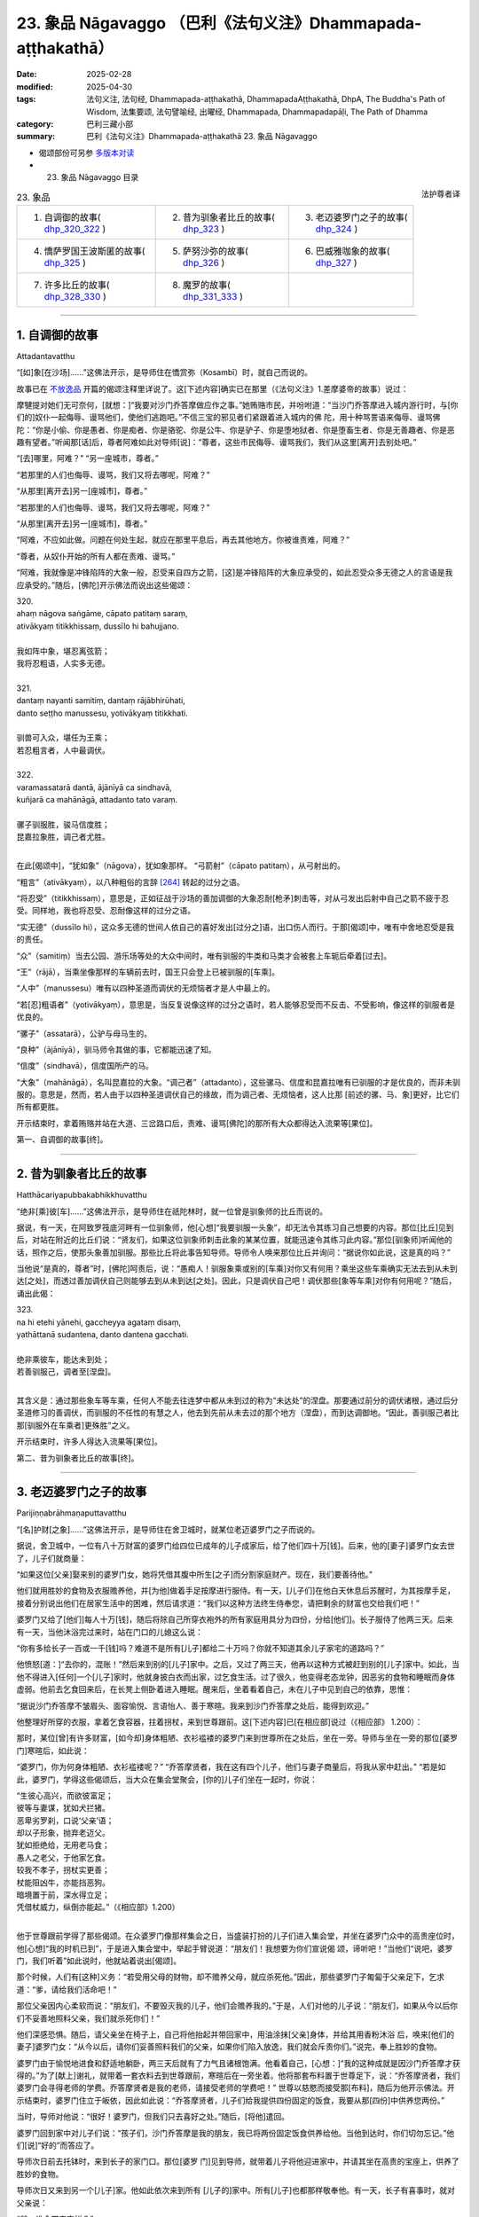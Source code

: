 23. 象品 Nāgavaggo （巴利《法句义注》Dhammapada-aṭṭhakathā）
============================================================================

:date: 2025-02-28
:modified: 2025-04-30
:tags: 法句义注, 法句经, Dhammapada-aṭṭhakathā, DhammapadaAṭṭhakathā, DhpA, The Buddha's Path of Wisdom, 法集要颂, 法句譬喻经, 出曜经, Dhammapada, Dhammapadapāḷi, The Path of Dhamma
:category: 巴利三藏小部
:summary: 巴利《法句义注》Dhammapada-aṭṭhakathā 23. 象品 Nāgavaggo



- 偈颂部份可另参 `多版本对读 <{filename}../../dhp-contrast-reading/dhp-contrast-reading-chap23%zh.rst>`__ 

- 23. 象品 Nāgavaggo 目录

.. container:: align-right

   法护尊者译

.. list-table:: 23. 象品

  * - 1. 自调御的故事( dhp_320_322_ )
    - 2. 昔为驯象者比丘的故事( dhp_323_ )
    - 3. 老迈婆罗门之子的故事( dhp_324_ )
  * - 4. 憍萨罗国王波斯匿的故事( dhp_325_ )
    - 5. 萨努沙弥的故事( dhp_326_ )
    - 6. 巴威雅咖象的故事( dhp_327_ )
  * - 7. 许多比丘的故事( dhp_328_330_ )
    - 8. 魔罗的故事( dhp_331_333_ )
    - 

----

.. _dhp_320:
.. _dhp_321:
.. _dhp_322:
.. _dhp_320_322:

1. 自调御的故事
~~~~~~~~~~~~~~~~~~

Attadantavatthu

“[如]象[在沙场]……”这佛法开示，是导师住在憍赏弥（Kosambī）时，就自己而说的。

故事已在 `不放逸品 <{filename}dhpA-chap02%zh.rst#1. 差摩婆帝的故事>`__ 开篇的偈颂注释里详说了。这[下述内容]确实已在那里（《法句义注》1.差摩婆帝的故事）说过：

摩犍提对她们无可奈何，[就想：]“我要对沙门乔答摩做应作之事。”她贿赂市民，并吩咐道：“当沙门乔答摩进入城内游行时，与[你们的]奴仆一起侮辱、谩骂他们，使他们逃跑吧。”不信三宝的邪见者们紧跟着进入城内的佛 陀，用十种骂詈语来侮辱、谩骂佛陀：“你是小偷、你是愚者、你是痴者、你是骆驼、你是公牛、你是驴子、你是堕地狱者、你是堕畜生者、你是无善趣者、你是恶趣有望者。”听闻那[话]后，尊者阿难如此对导师[说]：“尊者，这些市民侮辱、谩骂我们，我们从这里[离开]去别处吧。”

“[去]哪里，阿难？” “另一座城市，尊者。”

“若那里的人们也侮辱、谩骂，我们又将去哪呢，阿难？”

“从那里[离开去]另一[座城市]，尊者。”

“若那里的人们也侮辱、谩骂，我们又将去哪呢，阿难？”

“从那里[离开去]另一[座城市]，尊者。”

“阿难，不应如此做。问题在何处生起，就应在那里平息后，再去其他地方。你被谁责难，阿难？”

“尊者，从奴仆开始的所有人都在责难、谩骂。”

“阿难，我就像是冲锋陷阵的大象一般，忍受来自四方之箭，[这]是冲锋陷阵的大象应承受的，如此忍受众多无德之人的言语是我应承受的。”随后，[佛陀]开示佛法而说出这些偈颂：

| 320.
| ahaṃ nāgova saṅgāme, cāpato patitaṃ saraṃ,
| ativākyaṃ titikkhissaṃ, dussīlo hi bahujjano.
| 
| 我如阵中象，堪忍离弦箭；
| 我将忍粗语，人实多无德。
| 
| 321.
| dantaṃ nayanti samitiṃ, dantaṃ rājābhirūhati,
| danto seṭṭho manussesu, yotivākyaṃ titikkhati.
| 
| 驯兽可入众，堪任为王乘；
| 若忍粗言者，人中最调伏。
| 
| 322.
| varamassatarā dantā, ājānīyā ca sindhavā,
| kuñjarā ca mahānāgā, attadanto tato varaṃ.
| 
| 骡子驯服胜，骏马信度胜；
| 昆嘉拉象胜，调己者尤胜。
| 

在此[偈颂中]，“犹如象”（nāgova），犹如象那样。 “弓箭射”（cāpato patitaṃ），从弓射出的。

“粗言”（ativākyaṃ），以八种粗俗的言辞 [264]_ 转起的过分之语。

“将忍受”（titikkhissaṃ），意思是，正如征战于沙场的善加调御的大象忍耐[枪矛]刺击等，对从弓发出后射中自己之箭不疲于忍受。同样地，我也将忍受、忍耐像这样的过分之语。

“实无德”（dussīlo hi），这众多无德的世间人依自己的喜好发出[过分之]语，出口伤人而行。于那[偈颂]中，唯有中舍地忍受是我的责任。

“众”（samitiṃ）当去公园、游乐场等处的大众中间时，唯有驯服的牛类和马类才会被套上车轭后牵着[过去]。

“王”（rājā），当乘坐像那样的车辆前去时，国王只会登上已被驯服的[车乘]。

“人中”（manussesu）唯有以四种圣道而调伏的无烦恼者才是人中最上的。

“若[忍]粗语者”（yotivākyaṃ），意思是，当反复说像这样的过分之语时，若人能够忍受而不反击、不受影响，像这样的驯服者是优良的。

“骡子”（assatarā），公驴与母马生的。

“良种”（ājānīyā），驯马师令其做的事，它都能迅速了知。

“信度”（sindhavā），信度国所产的马。

“大象”（mahānāgā），名叫昆嘉拉的大象。“调己者”（attadanto），这些骡马、信度和昆嘉拉唯有已驯服的才是优良的，而非未驯服的。意思是，然而，若人由于以四种圣道调伏自己的缘故，而为调己者、无烦恼者，这人比那 [前述的骡、马、象]更好，比它们所有都更胜。

开示结束时，拿着贿赂并站在大道、三岔路口后，责难、谩骂[佛陀]的那所有大众都得达入流果等[果位]。

第一、自调御的故事[终]。

----

.. _dhp_323:

2. 昔为驯象者比丘的故事
~~~~~~~~~~~~~~~~~~~~~~~~~~

Hatthācariyapubbakabhikkhuvatthu

“绝非[乘]彼[车]……”这佛法开示，是导师住在祇陀林时，就一位曾是驯象师的比丘而说的。

据说，有一天，在阿致罗筏底河畔有一位驯象师，他[心想]“我要驯服一头象”，却无法令其练习自己想要的内容。那位[比丘]见到后，对站在附近的比丘们说：“贤友们，如果这位驯象师刺击此象的某某位置，就能迅速令其练习此内容。”那位[驯象师]听闻他的话，照作之后，使那头象善加驯服。那些比丘将此事告知导师。导师令人唤来那位比丘并询问：“据说你如此说，这是真的吗？”

当他说“是真的，尊者”时，[佛陀]呵责后，说：“愚痴人！驯服象乘或别的[车乘]对你又有何用？乘坐这些车乘确实无法去到从未到达[之处]，而透过善加调伏自己则能够去到从未到达[之处]。因此，只是调伏自己吧！调伏那些[象等车乘]对你有何用呢？”随后，诵出此偈：

| 323.
| na hi etehi yānehi, gaccheyya agataṃ disaṃ,
| yathāttanā sudantena, danto dantena gacchati.
| 
| 绝非乘彼车，能达未到处； 
| 若善驯服己，调者至[涅盘]。
| 

其含义是：通过那些象车等车乘，任何人不能去往连梦中都从未到过的称为“未达处”的涅盘。那要通过前分的调伏诸根，通过后分圣道修习的善调伏，而驯服的不任性的有慧之人，他去到先前从未去过的那个地方（涅盘），而到达调御地。“因此，善驯服己者比那[驯服外在车乘者]更殊胜”之义。

开示结束时，许多人得达入流果等[果位]。

第二、昔为驯象者比丘的故事[终]。

----

.. _dhp_324:

3. 老迈婆罗门之子的故事
~~~~~~~~~~~~~~~~~~~~~~~~~~

Parijiṇṇabrāhmaṇaputtavatthu

“[名]护财[之象]……”这佛法开示，是导师住在舍卫城时，就某位老迈婆罗门之子而说的。

据说，舍卫城中，一位有八十万财富的婆罗门给四位已成年的儿子成家后，给了他们四十万[钱]。后来，他的[妻子]婆罗门女去世了，儿子们就商量：

“如果这位[父亲]娶来别的婆罗门女，她将凭借其腹中所生[之子]而分割家庭财产。现在，我们要善待他。”

他们就用胜妙的食物及衣服赡养他，并[为他]做着手足按摩进行服侍。有一天，[儿子们]在他白天休息后苏醒时，为其按摩手足，接着分别说出他们在居家生活中的困难，然后请求道：“我们以这种方法终生侍奉您，请把剩余的财富也交给我们吧！”

婆罗门又给了[他们]每人十万[钱]，随后将除自己所穿衣袍外的所有家庭用具分为四份，分给[他们]。长子服侍了他两三天。后来有一天，当他沐浴完过来时，站在门口的儿媳这么说：

“你有多给长子一百或一千[钱]吗？难道不是所有[儿子]都给二十万吗？你就不知道其余儿子家宅的道路吗？”

他愤怒[道：]“去你的，混账！”然后来到别的[儿子]家中。之后，又过了两三天，他再以这种方式被赶到别的[儿子]家中。如此，当他不得进入[任何]一个[儿子]家时，他就身披白衣而出家，过乞食生活。过了很久，他变得老态龙钟，因恶劣的食物和睡眠而身体虚弱。他前去乞食回来后，在长凳上侧卧着进入睡眠。醒来后，坐着看着自己，未在儿子中见到自己的依靠，思惟：

“据说沙门乔答摩不皱眉头、面容愉悦、言语怡人、善于寒暄。我来到沙门乔答摩之处后，能得到欢迎。”

他整理好所穿的衣服，拿着乞食容器，拄着拐杖，来到世尊跟前。这[下述内容]已[在相应部]说过（《相应部》 1.200）：

那时，某位[曾]有许多财富，[如今却]身体粗陋、衣衫褴褛的婆罗门来到世尊所在之处后，坐在一旁。导师与坐在一旁的那位[婆罗门]寒暄后，如此说：

“婆罗门，你为何身体粗陋、衣衫褴褛呢？”   “乔答摩贤者，我在这有四个儿子，他们与妻子商量后，将我从家中赶出。”              “若是如此，婆罗门，学得这些偈颂后，当大众在集会堂聚会，[你的]儿子们坐在一起时，你说：

| “生彼心高兴，而欲彼富足；
| 彼等与妻谋，犹如犬拦猪。
| 恶卑劣罗刹，口说‘父亲’语；
| 却以子形象，抛弃老迈父。
| 犹如拒绝给，无用老马食；
| 愚人之老父，于他家乞食。
| 较我不孝子，拐杖实更善；
| 杖能阻凶牛，亦能挡恶狗。
| 暗境置于前，深水得立足；
| 凭借杖威力，纵倒亦能起。”（《相应部》1.200）
| 

他于世尊跟前学得了那些偈颂。在众婆罗门像那样集会之日，当盛装打扮的儿子们进入集会堂，并坐在婆罗门众中的高贵座位时，他[心想]“我的时机已到”，于是进入集会堂中，举起手臂说道：“朋友们！我想要为你们宣说偈 颂，谛听吧！”当他们“说吧，婆罗门，我们听着”如此说时，他就站着说出[偈颂]。

那个时候，人们有[这种]义务：“若受用父母的财物，却不赡养父母，就应杀死他。”因此，那些婆罗门子匍匐于父亲足下，乞求道：“爹，请给我们活命吧！”

那位父亲因内心柔软而说：“朋友们，不要毁灭我的儿子，他们会赡养我的。”于是，人们对他的儿子说：“朋友们，如果从今以后你们不妥善地照料父亲，我们就杀死你们！”

他们深感恐惧。随后，请父亲坐在椅子上，自己将他抬起并带回家中，用油涂抹[父亲]身体，并给其用香粉沐浴 后，唤来[他们的妻子]婆罗门女：“从今以后，请你们妥善照料我们的父亲，如果你们陷入放逸，我们就会斥责你们。”说完，奉上胜妙的食物。

婆罗门由于愉悦地进食和舒适地躺卧，两三天后就有了力气且诸根饱满。他看着自己，[心想：]“我的这种成就是因沙门乔答摩才获得的。”为了[献上]谢礼，就带着一套衣料去到世尊跟前，寒暄后在一旁坐着。他将那套布料置于世尊足下，说：“乔答摩贤者，我们婆罗门会寻得老师的学费。乔答摩贤者是我的老师，请接受老师的学费吧！” 世尊以慈愍而接受那[布料]，随后为他开示佛法。开示结束时，婆罗门住立于皈依，因此如此说：“乔答摩贤者，儿子们给我提供四份固定的饭食，我要从那[四份]中供养您两份。”

当时，导师对他说：“很好！婆罗门，但我们只去喜好之处。”随后，[将他]遣回。

婆罗门回到家中对儿子们说：“孩子们，沙门乔答摩是我的朋友，我已将两份固定饭食供养给他。当他到达时，你们切勿忘记。”他们[说]“好的”而答应了。

导师次日前去托钵时，来到长子的家门口。那位[婆罗 门]见到导师，就带着儿子将他迎进家中，并请其坐在高贵的宝座上，供养了胜妙的食物。

导师次日又来到另一个[儿子]家。他如此依次来到所有 [儿子的]家中。所有[儿子]也都那样敬奉他。有一天，长子有喜事时，就对父亲说：

“爹，谁会带来吉祥？”

“其他人我不知道，沙门乔答摩是我的朋友。”   “若是如此，您邀请他与五百位比丘明天来应供吧！”婆罗门照作了。导师次日在[比丘们的]陪同下来到他家。他请以佛陀为首的比丘僧团坐在以青草覆盖并精心装饰的家中，并以无水蜜乳粥和胜妙的副食款待。就在用餐间 隙，婆罗门的四个儿子坐在导师跟前说：

“乔答摩贤者，我们照顾我们的父亲，没有疏忽，您看他的身体！”

导师说：“你们做得很好！赡养父母乃是先贤们的习惯。”随后，[又说：]

| “因彼象不在，熏陆 [265]_ 、
| 水梅 [266]_ 得生长。”
| 

如此详细开示[本生]十一集中的《赡养母亲的象王本生》 [267]_ （Mātuposakajātaka）（《所行藏》2.1 等；《本生》 1.11.1）后，诵出此偈：

| 324.
| dhanapālo nāma kuñjaro,kaṭukabhedano dunnivārayo,
| baddho kabaḷaṃ na bhuñjati,sumarati nāgavanassa kuñjaro.
| 
| 名护财之象，发情暴难制；
| 受缚不进食，象思归象林。
| 

在此[偈颂中]，“名护财”（dhanapālo nāma），那时迦尸国王派遣驯象师在怡人的象林中抓获的那头大象之名。

“发情暴”（kaṭukabhedano），狂暴的发情象。象在发情时，耳后会裂开 [268]_ ，在那时用钩棒或枪、叉压制象时，

[它]自然会变得凶暴。那[名为护财的象]极为凶暴。故说： “发情暴难制”（kaṭukabhedano dunnivārayo）。

“受缚不进食”（baddho kabaḷaṃ na bhuñjati），它被捆缚着带到象堂后，以彩绣的帷幕围绕。在地面涂以芬芳[涂 层]上面绑着彩绣的天幕，它站在地上，即使国王以与国王相配的、种种顶级美味食物喂养，它仍不愿吃任何[东西]。针对此事而说“受缚不进食”。

“思归象林”（sumarati nāgavanassa），那[头大象]思念象林：“我的住处很怡人。”那[头大象]只是忆念如法地赡养父母之法：“母亲由于同儿子分离，而在阿兰若中受苦。若我不能圆满赡养父母之法，这食物对我又有何用？”然 而，因为住在那片象林才能圆满该法，故说：“象思归象林。”

导师引述自己过去所行后，就在开示时，令那所有[婆罗门之子]泪流满面，内心柔软而聆听。之后，导师知道对他们有益，而阐明[四圣]谛后开示佛法。

开示结束时，婆罗门与儿子、儿媳们一起住立于入流果。

第三、老迈婆罗门之子的故事[终]。

----

.. _dhp_325:

4. 憍萨罗国王波斯匿的故事
~~~~~~~~~~~~~~~~~~~~~~~~~~~~

Pasenadikosalavatthu

“困倦[暴食]者……”这佛法开示，是导师住在祇陀林时，就憍萨罗国王波斯匿而说的。

有一次，国王以与一陀那米饭相配的菜肴用餐。一天，用完早餐之际，他尚未消除餐后的困倦就去到导师跟前，疲惫的身体从这到那反复转动。虽然被睡眠所征服，却不能直接躺卧，而是坐在一旁。

当时，导师对他说：“大王，你没有休息就来了吗？”     “是的，尊者，我从用完餐开始就有了大苦。”

于是，导师对他说：“大王，吃过多食物者有如此之苦。”随后，诵出此偈：

| 325.
| middhī yadā hoti mahagghaso ca,niddāyitā samparivattasāyī,
| mahāvarāhova nivāpapuṭṭho,punappunaṃ gabbhamupeti mando.
| 
| 困倦暴食者，嗜睡辗转卧；
| 如饲养大猪，钝者屡入胎。
| 

在此[偈颂中]，“困倦”（middhī），为昏沉睡眠所征服者。

“暴食”（mahagghaso ca），暴食者如同伸手扶、撑破衣、就地滚、鸦可食 [269]_ 、吃到吐[这五种暴食者]中的某人一样。

“饲养”（nivāpapuṭṭho），以谷糠等猪食喂养。家猪从小就被饲养，身体肥硕时也不得离开家。这期间，它们在床下等 [270]_ 来回翻滚后，就躺着喘气。

这是说：当人困倦且暴食时，就犹如饲养的肥猪般，不能维持别的姿势，经常犯困，辗转反侧地睡。那时，他无法作意“无常、苦、无我”这三相。那些不作意[三相]的钝慧者只会一再入胎，不能从住胎中解脱。

开示结束时，导师以有益于国王的方式[说]：

| “具足正念人，取食知其量；
| 彼苦受微少，缓衰护天年。”（《相应部》1.124）
| 

[佛陀]说完这首偈颂，令年青人郁多罗（Uttara）学得后，如此告知方法：“你在国王用餐之时，诵出此偈，以那种方法减少食物。”他照作了。

后来，那位[国王]按照最多一吶砺米饭而保持[饭量]，变得快乐且身体苗条。他与导师建立亲密的关系后，作了七天的无比施。

为[听闻]随喜供养而[到场的]大众得达了许多殊胜。

第四、憍萨罗国王波斯匿的故事[终]。

----

.. _dhp_326:

5. 萨努沙弥的故事
~~~~~~~~~~~~~~~~~~~~

Sānusāmaṇeravatthu

“此[心]过去[随所愿]……”这佛法开示，是导师住在祇陀林时，就名叫萨努（Sānu）的沙弥而说的。

据说，他是一位优婆夷的独生子。当时，她在[儿子]年少时就令他出家。那位[沙弥]从出家之时起就持戒、圆满行仪，并向老师、戒师、客住者履行义务。每月的初八，他于破晓起身，将水缸架上的水备好，接着清扫闻法堂，敷设座位，并点灯，然后以甜美的声音呼唤[大众]听闻佛法。比丘们知道他的才能，就鼓励道：“吟诵圣典吧，沙弥！”

“我因心脏的风界而疼痛，或我遭受来自身体的折磨。”他并未如此作任何拒绝，而是登上法座，犹如天河淋落般吟诵圣典。随后，下来说：“我将吟诵此圣典中的[功德]回向给我的父母。”

他人类的父母不知道所回向的功德。然而，他前一世的母亲投生成了母夜叉，她与天人们一起前来，听闻佛法后 说：“我随喜沙弥回向的功德，亲爱的儿子！”

具戒的比丘受有诸天[与人]的世间所喜爱。天人们对那位沙弥犹如大梵天及火聚般有耻、有敬，并且记住了 他。

他们看见那位母夜叉也对沙弥恭敬地礼敬。她们在为闻法而集会时，[称呼她为]“萨努母，萨努母”，并分给母夜叉最好之座、最好之水、最好之食。有大威力的夜叉们看见她后，也避开道路，[或]从座位起身。

后来，沙弥贪恋荣华，就在诸根成熟后，为不乐所折磨。他无法祛除不乐，留着长长的头发和指甲，穿着肮脏的上下衣，不告知任何人，就带着衣钵独自一人回到母亲家。优婆夷见到儿子，礼敬后说：          “儿子，你从前都与老师、戒师或小沙弥们一起来

这里，为何今天独自一人而来呢？”

他就告知了[自己的]不满。那位优婆夷虽然以种种方式显示居家生活的过患，虽然劝诫儿子，却仍无法令他信服。 “或许应让他考虑自己的本性。”就未将其遣回。她说： “儿子，你就留下等我为你准备粥、饭，喝完粥、用完餐 后，我将取来可意的衣并供养给你。”说完给他安排好座位。

沙弥坐着。优婆夷只用片刻就做好了粥与副食并供养给他。之后，[她心想]“我要准备饭”，就在不远处坐着淘米。

那个时候，那位母夜叉观察“沙弥在哪，他是否获得了饭食”时，知道他坐在[那里]想要还俗，“沙弥会在有大威力的众天人中给我带来耻辱，我要去阻止他还俗”，她就前去附上他的身体，令[其]脖子转动后，流着唾液倒在地上。

优婆夷见到儿子的那种突变后，赶紧前去抱住儿子，令他躺在自己怀里。随后，整个村庄的居民前来举行祭神[仪式]等。而优婆夷则悲泣着诵出这些偈颂：

| “半月第八日，及十四、十五；
| 迎随斋戒日，具足于八支。
| “近住斋戒者，实践于梵行；
| 夜叉不害彼，我闻漏尽说。
| 我今却见证，夜叉戏萨努。”（《相应部》1.239）
| 

听闻优婆夷的话后[母夜叉说]：

| “半月第八日，及十四、十五；
| 迎随斋戒日，具足于八支。 
| 近住斋戒者，实践于梵行；
| 夜叉不戏弄，汝所闻为善。”（《相应部》1.239）
| 

如此说出[偈颂]后，[夜叉]又说： 

| “醒后告萨努，此夜叉之语；
| 明里及暗里，皆勿造恶业。
| 若人造恶业，或令他人作；
| 纵汝飞空逃，亦不能脱苦。”（《相应部》1.239）
| 

“如此造恶后，即使像鸟一样飞起而逃，你也无法摆脱[苦]。”说完，那位母夜叉释放了沙弥。

他睁开双眼，见到母亲的头发乱作一团并气喘吁吁地哭泣，又看到整个村庄的居民聚在一起。他不知道自己被夜叉控制，[就心生疑惑：]“我之前在椅子上坐着，母亲坐在我的不远处淘米，现在我却躺在地上，这是怎么回事？”于是躺着对母亲说：

| “或哭泣亡者，或哭未见人； 
| 见我尚存活，母亲何故哭？”（《长老偈》44；《相应部》1.239）
| 

于是母亲为向他揭示舍弃物欲和烦恼欲而出家后又为还俗而回来的过患，便说：

| “或哭泣子亡，或活而未见；
| 若弃舍诸欲，却又回此处；
| 亦哭泣此子，虽生彼实死。”（《相应部》1.239）
| 

如此说完，她将居家生活视如热灰和地狱，揭示居家的过患而说：

| “儿已出热灰，却欲再跌入；
| 儿已脱地狱，却欲再堕入。”（《相应部》1.239）
| 

“儿子，为了你好。我正是[出于]‘我们这个小儿子被燃烧’而犹如从家中运出财物一般，将[你]从家中带出。你在佛陀的教法中出家，却又想在居家生活中被燃烧。往前冲，成为我们的保护吧！”当时，她为表达“我们要向何人责备此事，要怪罪谁”而对他诵出此偈：

| “快跑祝你好，我们能怨谁；
| 财从火取出，汝又欲燃烧。”（《相应部》1.239）
| 

当母亲述说时，他省思那[话]后说：“俗家对我无用！”当时，其母欢喜道：“善哉！亲爱的儿子。”并奉上胜妙的食物。随后询问：“儿子，你今年多大？”得知[他]已满二十]岁，就准备了三衣。他衣钵齐备而得以受具足戒。

之后，导师制伏那新近受具足戒者的心，令其生起精进后，说：“由于此心长久往返于种种所缘时，不控制[它的]飘荡就没有安稳；因此，犹如以钩棒制伏发情之象，应奋力制伏心。”随后，诵出此偈：

| 326.
| idaṃ pure cittamacāri cārikaṃ,
| yenicchakaṃ yatthakāmaṃ yathāsukhaṃ,
| tadajjahaṃ niggahessāmi yoniso,
| hatthippabhinnaṃ viya aṅkusaggaho.
| 
| 此心过去随所愿，随欲随所乐游荡；
| 我今如理制此心，如象师制发情象。
| 

其含义是：此心在此以前以贪爱等为因而渴求于色等所缘，在哪里他的欲望生起，就在那[烦恼]的推动下，在随其意乐[享受]那里的欲乐而快乐度日，就那样飘荡，随其所乐地长久游荡。犹如称为驯象师的聪慧持钩者以钩棒制伏狂暴的发情象，今天我也要透过如理作意而制伏[游荡的心]，我不允许其超出[控制]。

开示结束时，为听闻佛法而前来的许多天人与萨努一起领悟了法。

那位尊者学得三藏佛语，成为了大说法者。他活满一百二十岁，震动整个瞻部洲后，般涅盘了。

第五、萨努沙弥的故事[终]。

----

.. _dhp_327:

6. 巴威雅咖象的故事
~~~~~~~~~~~~~~~~~~~~~~

Pāveyyakahatthivatthu

“乐于不放逸……”这佛法开示，是导师住在祇陀林时，就憍萨罗国王名叫巴威雅咖（Pāveyyaka）之象而说的。据说，那头象在年幼时拥有大力。后来，受岁月的洗礼后，它进入一个大湖，深陷于淤泥而无法自拔。大众见到它后，生起议论：“即便像这样的象也陷入这种虚弱的状态。”

国王听说那件事后，吩咐驯象师：“去吧，师傅，将那头象从淤泥中拉出来。”他前去在该处展示战场前线[情景]后，令人敲响战鼓。性格高傲的大象迅速起身并站陆地。

比丘们见到那件事后，告知了导师。导师说：“诸比丘，那头象将自己从陷入的泥潭险境中拔出了。而你们则冲入烦恼的险境。因此，如理精进后，也从那里将你们自己拔出来吧！”随后，诵出此偈：

| 327.
| appamādaratā hotha, sacittamanurakkhatha,
| duggā uddharathattānaṃ, paṅke sannova kuñjaro.
| 
| 当乐不放逸，防护于自心；
| 如象陷泥潭，自拔出险境。
| 

在此[偈颂中]，“不放逸”（appamādaratā），你们要乐于不失念！

“自心”（sacitta），守护自己的心不违越于色等所缘。

“险境”（duggā）之义为：正如那头大象陷入淤泥 时，以鼻子、足发力而将自己拔出后，站于陆地。同样地，你们也要将自己从烦恼的险境中救拔出来，使[自己]站在涅盘的陆地上。

开示结束时，那些比丘住立于阿罗汉。

第六、巴威雅咖象的故事[终]。

----

.. _dhp_328:
.. _dhp_329:
.. _dhp_330:
.. _dhp_328_330:

7. 许多比丘的故事
~~~~~~~~~~~~~~~~~~~~

Sambahulabhikkhuvatthu

“若得智者伴……”这佛法开示，是导师住在巴利雷雅咖（Pālileyyaka）附近的护密林（Rakkhitavanasaṇḍa）时，就许多比丘而说的。

故事乃是出自双品中“他人不了知”这首偈颂的注释。这[下述内容]已[在憍赏弥的故事中]说过（《法句义注》1.5.憍赏弥的故事）：

如来由大象侍奉而住于该处之事在整个瞻部洲已众所周知。来自舍卫城的给孤独、大优婆夷毘舍佉诸如此等高贵门第给阿难长老派去使者：“尊者，请让我们见见导师吧！”

住于他方的五百位比丘也在出雨安居时，来到阿难长老之处请求道：“贤友阿难，我们许久未在世尊面前听闻佛法开示了。贤友阿难，我们若能在世尊面前听闻佛法开示就太好了！”

长老带着那些比丘去到该处，思惟：“与这么多比丘一起来到独住三个月的世尊之处是不适合的。”他就将那些比丘留在外面，独自一人来到导师之处。

[大象]巴利雷雅咖见到他后，卷起木棒冲来。导师看见它，说：“避开！避开！巴利雷雅咖，不要阻拦，这是佛陀的侍者。”它就将木棒丢在原地，并请求接过[长老的]衣钵。长老没有给。

大象思惟：“如果他已学得行仪，就不会将自己的资具放在导师所坐的石板上。”长老将衣钵放在地上。具足行仪者不会将自己的资具放在尊长的座位或床榻上。

长老礼敬导师后坐在一旁。导师询问：“你是独自一人过来吗？”听说是与五百位比丘一起过来，就又问：“他们在哪呢？”

“我不知道您的心，所以就[将他们]留在外面而过来。”当[长老]如此说时，[佛陀]说：“把他们唤来吧！”长老照作了。导师与那些比丘们作寒暄后，那些比丘说：“尊者，世尊既有佛陀的娇贵，又有刹帝力的娇贵。您三个月独自站立和坐着而行了难事，想必无人[为您]履行大小义务，也无人提供洗脸水等。”当如此说时，[佛陀]说： “诸比丘，巴利雷雅咖象为我履行了一切义务。得到像这样的朋友，独自一人住也是适合的。得不到[像这样的朋友]则一人独行更好。”随后，说出象品中的这些偈颂：

| 328.
| sace labhetha nipakaṃ sahāyaṃ, saddhiṃcaraṃ sādhuvihāri dhīraṃ,
| abhibhuyya sabbāni parissayāni, careyya tenattamano satīmā.
| 
| 若得智者伴，善住并贤明；
| 克服诸险难，悦意与彼行。
| 
| 329.
| no ce labhetha nipakaṃ sahāyaṃ, saddhiṃcaraṃ sādhuvihāri dhīraṃ,
| rājāva raṭṭhaṃ vijitaṃ pahāya, eko care mātaṅgaraññeva nāgo.
| 
| 不得智者伴，善住并贤明；
| 如王舍疆土，林中象独行。
| 
| 330.
| ekassa caritaṃ seyyo, natthi bāle sahāyatā, 
| eko care na ca pāpāni kayirā,appossukko mātaṅgaraññeva nāgo.
| 
| 宁可独自行，愚中无同伴；
| 独行不作恶，如象隐深林。
| 

在此[偈颂中]，“智者”（nipakaṃ），具足成熟智慧的。 “善住贤明”（sādhuvihāri dhīraṃ），贤善而住的智者。 “诸险难”（parissayāni），其义为，得到像那样的以慈心而住的同伴后，克服了“狮子、老虎等显式的危险及贪 怖、嗔怖、痴怖等潜在的危险”这所有危险，与他一起欢喜并现起正念而行、住。

“[如]王[舍]疆土”（rājāva raṭṭhaṃ），就像舍弃国家而走的大生（Mahājanaka）王 [271]_ 。这说的是，正如征服土地的国王[出于]“这王权乃是大放逸之因。建立王权对我又有何用？”而舍弃所征服的国家，独自一人进入大森林，出家为苦行者后，独自一人行于四种威仪，如此独自而行。

“象[独行]林中”（mātaṅgaraññeva nāgo）之义为，正如“我与大象、母象、小象和象崽混住在一起。我吃着切断了尖的草，他们吃掉我折断的枝条，我喝着被弄浑浊的水。当我渡河的时候，母象们会跳入水中来摩擦我的身体。因而我想远离象群，独居而住。”（《律藏·大品》467；《感慨》 35）如此省思后，这头因离开而得名马汤格（Mātaṅga）的大象舍弃这片阿兰若中的[象]群，独自快乐地行于一切威仪， [出家人]也应如此独自行。

“一人”（ekassa），对出家人而言从出家之时起就乐于独处，一人独行更好。

“愚中无同伴”（natthi bāle sahāyatā），“小戒、中戒、大戒、十种谈论 [272]_ 、十三种头陀支、观智、四种[圣]道、四种[圣]果、三明、六神通、不死的大般涅盘”这些[法]即是同伴。依靠愚人无法获得那[些法]，是故愚人中没有同伴。

“独[自一人]”（eko），因此理由独自行于一切威仪，即使微小之恶也不作。意思是，正如那[头象]无为、无爱 染，在此林中马汤格象快乐地行于所欲之处。[出家人]应如此独自而行，即使微小之恶也不要做。

导师为比丘们宣说了此佛法开示，揭示此义：“所以，你们未得到适当同伴，就只应独行。”

开示结束时，那五百位比丘全都住立于阿罗汉。

第七、许多比丘的故事[终]。

----

.. _dhp_331:
.. _dhp_332:
.. _dhp_333:
.. _dhp_331_333:

8. 魔罗的故事
~~~~~~~~~~~~~~~~

Māravatthu

“临事得友乐……”这佛法开示，是导师住在喜马拉雅山区域的阿兰若僧寮时，就魔罗而说的。

据说，那时诸王虐待人民而行使王权。当时，人民在非法之王的国度中饱受刑罚虐待，世尊见到[此景]后，以悲心如是思惟：

“究竟能否不伤害、不引起伤害，不征服、不引起征 服，不忧伤、不引起忧伤，依法为王呢？”恶魔得知世尊的念头后，心想：“沙门乔答摩思惟‘究竟能否[依法]为 王’。他必是想做国王，此王位是放逸之因，当他为王时，我就有机可乘了。我要去令他产生追求。”就来到导师之处说：

“尊者，请世尊不伤害、不引起伤害，不征服、不引起征服，不忧伤、不引起忧伤，依法为王吧！请善至依法为王吧！”

于是导师对他说：“恶魔！你见到我的什么[事]，你为何如此说我？”

“尊者，世尊确实已善修习四神足。世尊愿意时，将喜马拉雅山王决意为‘黄金’，它就会变为黄金。我也将用那财富，作应作之事。因此，您将能依法为王。”当他如此说时，[佛陀说：]

| “彼山成黄金，纯净且闪耀；
| 一山变为二，人猷不知足；
| 智者如是知，当平等而行。”
| “有情若见苦之源，是人怎会屈于欲？
| 了知执取为世缚，有情舍断此而学。”（《相应部》1.156）
| 

[佛陀]以这些偈颂令生悚惧后，[又]说：“恶魔！你的教诫是一种，我的[教诫]则是另一种。[虽]不能与你以法交流，我也要如此教诫。”随后，说出这些偈颂：

| 331.
| atthamhi jātamhi sukhā sahāyā, tuṭṭhī sukhā yā itarītarena,
| puññaṃ sukhaṃ jīvitasaṅkhayamhi, sabbassa dukkhassa sukhaṃ pahānaṃ.
| 
| 临事得友乐，所得知足乐；
| 命终具福乐，舍断诸苦乐。
| 
| 332.
| sukhā matteyyatā loke, atho petteyyatā sukhā, 
| sukhā sāmaññatā loke,atho brahmaññatā sukhā.
| 
| 世间孝母乐，孝顺父亲乐；
| 敬奉沙门乐，敬婆罗门乐。
| 
| 333.
| sukhaṃ yāva jarāsīlaṃ, sukhā saddhā patiṭṭhitā,
| sukho paññāya paṭilābho, pāpānaṃ akaraṇaṃ sukhaṃ.
| 
| 持戒至老乐，树立信仰乐；
| 得到智慧乐，不造诸恶乐。
| 

在此[偈颂中]，“临事”（atthamhi）之义为，出家人遇上缝制袈裟等事或止息争论等事时，在家人遇上耕种等事或被依靠强有力的群体者击败等事时，若有人能完成或平息该事，有像这样的朋友则是快乐的。

“知足乐”（tuṭṭhī sukhā）之义为，因为在家人不以 [自己的]财物而满足，从而致力于打家劫舍等[恶行]，出家人也致力于种种不同类型的邪求，所以他们不能获得快乐。因此，以无论少或多，对的自己的所得感到知足，这种[知足]即是乐。

“具福”（puññaṃ），就在死亡时，唯有依所发的愿望而作的福德是乐。

“诸”（sabbassa），于此世间，唯有称作舍断一切轮回之苦的阿罗汉是乐。

“孝母亲”（matteyyatā），正确地对待母亲。 “孝顺父亲”（petteyyatā），正确地对待父亲。

以此两者说的只是赡养父母。父母知道儿子们不赡养后，就将自己的财富埋在地里，或施舍给他人。“他们不赡养父母”，如此对他们的责难会增长，他们身体崩解后也会投生于粪屎地狱（ūthaniraya）。

若人恭敬地赡养父母，他们既能获得[父母]他们的财 物，又能得到赞誉，身体崩解后将投生于天界。因此，将此二者称为乐。

“恭敬沙门”（sāmaññatā），正确地对待出家人。 “敬婆罗门”（brahmaññatā），正确地对待已弃除诸恶的佛陀、辟支佛、[佛]弟子们。此两者是说用四资具护持他们，这[护持沙门、婆罗门]也被说为世间之乐。

“持戒”（sīlaṃ），摩尼耳环、红服饰等装饰确实只处在那个[相应]年龄段时才美妙。年轻人的装饰在老年时不美 妙，或者老人的装饰在年轻时也不美妙。[若如此，人们会说]“我想这人精神错乱”，只会生起[这样的]责难而带来麻烦。

然而，不论对年轻人还是老年人，五戒、十戒等种类的戒在一切年龄段都只会是美妙的。[见到这种人后，人们会 说：]“啊！这人持戒！”如此，以所产生的赞誉只会带来愉悦。故说“持戒至老乐”（sukhaṃ  yāva  jarāsīlaṃ）。 

“树立信仰”（sukhā saddhā patiṭṭhitā），世间、出世间这两种信仰被不动摇地树立。

“得到智慧乐”（sukho paññāya paṭilābho），得到世间、出世间之慧是快乐的。

“不造诸恶”（pāpānaṃ akaraṇaṃ）之义为，透过杀死烦恼敌而不作诸恶在世间是快乐的。

开示结束时，许多天人领悟了法。

第八、魔罗的故事[终]。

第二十三品象品释义终。

- 偈颂部份可另参 `多版本对读 <{filename}../../dhp-contrast-reading/dhp-contrast-reading-chap23%zh.rst>`__ 

----

- `目录 <{filename}dhpA-smpl-content%zh.rst>`_ （巴利《法句义注》Dhammapada-aṭṭhakathā）

----

- `繁体版：巴利《法句义注》Dhammapada-aṭṭhakathā 目录 <{filename}../dhpA-content%zh.rst>`_ 

- `法句经 (Dhammapada) <{filename}../../dhp%zh.rst>`__

- `Tipiṭaka 南传大藏经; 巴利大藏经 <{filename}/articles/tipitaka/tipitaka%zh.rst>`__

----

备注：
~~~~~~~~

.. [264] Anariyavohāra，直译为非圣言辞，为八种：见言不见、不见言见、闻言未闻、未闻言闻、觉言不觉、不觉言觉、知言不知、不知言知。就是就“见闻觉知”四方面的妄语。
.. [265] Sallakī，熏陆，一种有香味的树。
.. [266] Kuṭaja，水梅，一种药草。
.. [267] 在此本生中（本生第 455 篇），菩萨是森林中一头照顾母亲的大象。后遇到一个在森林中迷路的人，菩萨将他带领出去，然而他是一恶人，将菩萨行踪告知国王，国王命人将菩萨带回王宫，菩萨因母亲在森林中无人照顾而拒绝进食，国王备受感动，于是设定村落给菩萨永久照顾母亲。
.. [268] 大象发情期间耳朵后面腺体会流出一种液体。
.. [269] 吃撑到乌鸦可以从他口中啄食，也就是胃和食道都装满了。
.. [270] 当时可能猪圈就在人的卧室等下面。
.. [271] 出自本生第 539 篇《大生王本生》（Mahājanakajātaka）。
.. [272] 十种论：少欲论、知足论、远离论、独处论、精进论、戒论、定论、慧论、解脱论、解脱知见论。



..
  04-30 finish this chapter (Chap 23)
  2025-02-28 create rst;  
